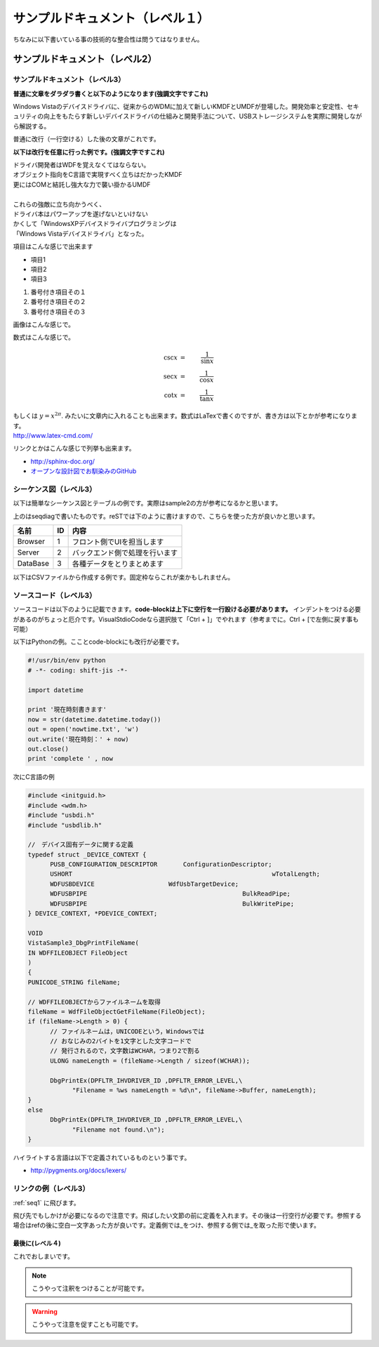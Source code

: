 .. コメントはこんな感じ
..
   インデントする事で複数行にまたがってコメントできます。
   こんな感じで

#################################
サンプルドキュメント（レベル１）
#################################

ちなみに以下書いている事の技術的な整合性は問うてはなりません。

サンプルドキュメント（レベル2）
=======================================

サンプルドキュメント（レベル3）
---------------------------------------

**普通に文章をダラダラ書くと以下のようになります(強調文字ですこれ)**

Windows Vistaのデバイスドライバに、従来からのWDMに加えて新しいKMDFとUMDFが登場した。開発効率と安定性、セキュリティの向上をもたらす新しいデバイスドライバの仕組みと開発手法について、USBストレージシステムを実際に開発しながら解説する。 

普通に改行（一行空ける）した後の文章がこれです。

**以下は改行を任意に行った例です。(強調文字ですこれ)**

| ドライバ開発者はWDFを覚えなくてはならない。
| オブジェクト指向をC言語で実現すべく立ちはだかったKMDF
| 更にはCOMと結託し強大な力で襲い掛かるUMDF
|
| これらの強敵に立ち向かうべく、
| ドライバ本はパワーアップを遂げないといけない
| かくして「WindowsXPデバイスドライバプログラミングは
| 「Windows Vistaデバイスドライバ」となった。

項目はこんな感じで出来ます

* 項目1
* 項目2
* 項目3

#. 番号付き項目その１
#. 番号付き項目その２
#. 番号付き項目その３

画像はこんな感じで。

.. image:: images/sample.png

数式はこんな感じで。

.. math::

      \csc x & = & \frac{1}{\sin x} \\
      \sec x & = & \frac{1}{\cos x} \\
      \cot x & = & \frac{1}{\tan x}

| もしくは :math:`y = x^{2 \pi}`. みたいに文章内に入れることも出来ます。数式はLaTexで書くのですが、書き方は以下とかが参考になります。
| http://www.latex-cmd.com/

リンクとかはこんな感じで列挙も出来ます。

* http://sphinx-doc.org/
* `オープンな設計図でお馴染みのGitHub <https://github.com>`_

.. _seq1:

シーケンス図（レベル3）
---------------------------------------

以下は簡単なシーケンス図とテーブルの例です。実際はsample2の方が参考になるかと思います。

.. seqdiag::
   :desctable:

   seqdiag {
      default_fontsize = 14
      Browser -> Server[label = "追加リクエスト"];
      Server -> DataBase[label = "データ追加"];
      Browser [description = "フロント側でUIを担当します"];
      Server [description = "バックエンド側で処理を行います"];
      DataBase [description = "各種データをとりまとめます"];
   }

上のはseqdiagで書いたものです。reSTでは下のように書けますので、こちらを使った方が良いかと思います。

=========  =====  ===============================
名前        ID     内容
=========  =====  ===============================
Browser    1       フロント側でUIを担当します
Server     2       バックエンド側で処理を行います
DataBase   3       各種データをとりまとめます
=========  =====  ===============================

以下はCSVファイルから作成する例です。固定枠ならこれが楽かもしれません。

.. csv-table::
   :file: sample1.csv
   :encoding: utf-8
   :header-rows: 2

ソースコード（レベル3）
---------------------------------------

ソースコードは以下のように記載できます。**code-blockは上下に空行を一行設ける必要があります。**
インデントをつける必要があるのがちょっと厄介です。VisualStdioCodeなら選択肢て「Ctrl + ]」でやれます（参考までに。Ctrl + [で左側に戻す事も可能）

以下はPythonの例。こことcode-blockにも改行が必要です。

.. code-block:: python

      #!/usr/bin/env python
      # -*- coding: shift-jis -*- 
      
      import datetime

      print '現在時刻書きます'
      now = str(datetime.datetime.today())
      out = open('nowtime.txt', 'w')
      out.write('現在時刻：' + now)
      out.close()
      print 'complete ' , now

次にC言語の例

.. code-block:: c

      #include <initguid.h>
      #include <wdm.h>
      #include "usbdi.h"
      #include "usbdlib.h"

      //　デバイス固有データに関する定義
      typedef struct _DEVICE_CONTEXT {
            PUSB_CONFIGURATION_DESCRIPTOR	ConfigurationDescriptor;
            USHORT							wTotalLength;
            WDFUSBDEVICE                    WdfUsbTargetDevice;
            WDFUSBPIPE						BulkReadPipe;
            WDFUSBPIPE						BulkWritePipe;
      } DEVICE_CONTEXT, *PDEVICE_CONTEXT;

      VOID 
      VistaSample3_DbgPrintFileName(
      IN WDFFILEOBJECT FileObject
      )
      {
      PUNICODE_STRING fileName;

      // WDFFILEOBJECTからファイルネームを取得
      fileName = WdfFileObjectGetFileName(FileObject);
      if (fileName->Length > 0) {
            // ファイルネームは，UNICODEという，Windowsでは
            // おなじみの2バイトを1文字とした文字コードで
            // 発行されるので，文字数はWCHAR，つまり2で割る
            ULONG nameLength = (fileName->Length / sizeof(WCHAR));

            DbgPrintEx(DPFLTR_IHVDRIVER_ID ,DPFLTR_ERROR_LEVEL,\
                  "Filename = %ws nameLength = %d\n", fileName->Buffer, nameLength);
      }
      else
            DbgPrintEx(DPFLTR_IHVDRIVER_ID ,DPFLTR_ERROR_LEVEL,\
                  "Filename not found.\n");   
      }

ハイライトする言語は以下で定義されているものという事です。

* http://pygments.org/docs/lexers/


リンクの例（レベル3）
---------------------------------------

:ref:`seq1` に飛びます。

飛び先でもしかけが必要になるので注意です。飛ばしたい文節の前に定義を入れます。その後は一行空行が必要です。参照する場合はrefの後に空白一文字あった方が良いです。定義側では_をつけ、参照する側では_を取った形で使います。

最後に(レベル４)
^^^^^^^^^^^^^^^^^^^^^

これでおしまいです。

.. note::
    こうやって注釈をつけることが可能です。

.. warning::
    こうやって注意を促すことも可能です。
